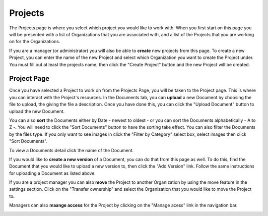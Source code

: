 --------
Projects
--------

The Projects page is where you select which project you would like to work with. When you first start on this page you
will be presented with a list of Organizations that you are associated with, and a list of the Projects that you are
working on for the Organizations.

.. image:: _imgs/projects.png

If you are a manager (or administrator) you will also be able to **create** new projects from this page. To create a new Project,
you can enter the name of the new Project and select which Organization you want to create the Project under. 
You must fill out at least the projects name, then click the "Create Project" button and the new Project will be created.

.. image:: _imgs/new_project.png

++++++++++++
Project Page
++++++++++++

.. image:: _imgs/project.png

Once you have selected a Project to work on from the Projects Page, you will be taken to the Project page. This is
where you can interact with the Project's resources. In the Documents tab, you can **upload** a new Document by choosing
the file to upload, the giving the file a description. Once you have done this, you can click the "Upload Document"
button to upload the new Document.

.. image:: _imgs/new_document.png

You can also **sort** the Documents either by Date - newest to oldest - or you can sort the Documents alphabetically - A
to Z -. You will need to click the "Sort Documents" button to have the sorting take effect. You can also filter the
Documents by the files type. If you only want to see images in click the "Filter by Category" select box, select images
then click "Sort Documents".

To view a Documents detail click the name of the Document.

If you would like to **create a new version** of a Document, you can do that from this page as well. To do this, find
the Document that you would like to upload a new version to, then click the "Add Version" link. Follow the same
instructions for uploading a Document as listed above.

If you are a project manager you can also **move** the Project to another Organization by using the move feature in the
settings section. Click on the "Transfer ownership" and select the Organization that you would like to move the Project to.

.. image:: _imgs/project_settings.png

Managers can also **maange access** for the Project by clicking on the "Manage acess" link in the navigation bar.

.. image:: _imgs/project_manage_access.png